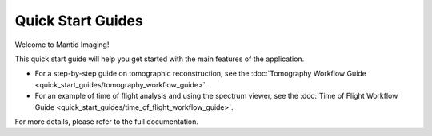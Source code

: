.. _quick-start:

Quick Start Guides
-----------------

Welcome to Mantid Imaging!

This quick start guide will help you get started with the main features of the application.

- For a step-by-step guide on tomographic reconstruction, see the :doc:`Tomography Workflow Guide <quick_start_guides/tomography_workflow_guide>`.
- For an example of time of flight analysis and using the spectrum viewer, see the :doc:`Time of Flight Workflow Guide <quick_start_guides/time_of_flight_workflow_guide>`.

For more details, please refer to the full documentation.
